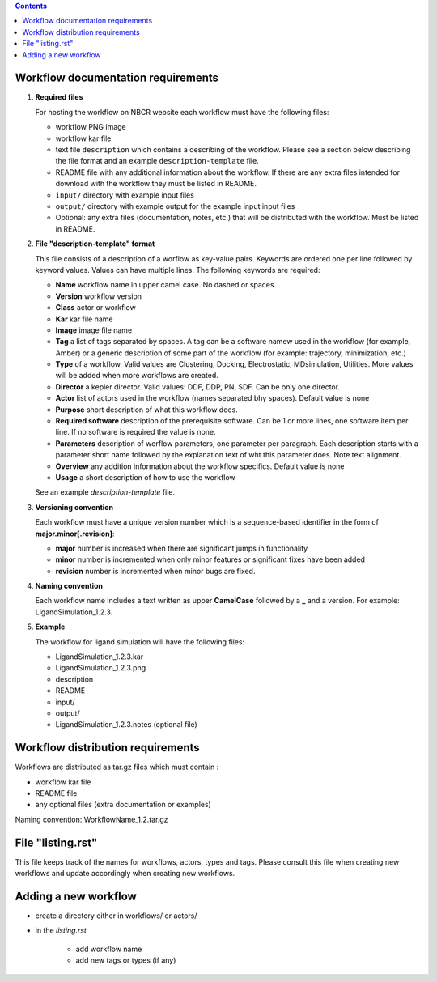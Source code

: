 .. highlight:: rest
.. contents::

Workflow documentation requirements
------------------------------------

#. **Required files**

   For hosting the workflow on NBCR website each workflow must have the following files: 
   
   + workflow PNG image 
   + workflow kar file 
   + text file ``description`` which contains a describing  of the workflow. 
     Please see a section below describing the file format and an example ``description-template`` file.
   + README file with any additional information about the workflow.
     If there are any extra files intended for download with the workflow  
     they must be listed in README. 
   + ``input/`` directory with example input files
   + ``output/`` directory with example output for the example input input files
   + Optional: any extra files (documentation, notes, etc.) that will
     be distributed with the workflow. Must be listed in README. 

#. **File "description-template" format**

   This file consists of a description of a worflow as  key-value pairs.  Keywords are ordered one per line followed by 
   keyword values.  Values can have multiple lines. The following keywords are required:

   + **Name**  workflow name in upper camel case. No dashed or spaces.
   + **Version**  workflow version
   + **Class**  actor or workflow
   + **Kar**  kar file name
   + **Image** image file name
   + **Tag** a list of tags separated by spaces. A tag can be a software namew used in
     the workflow (for example, Amber) or a generic description of some part of
     the workflow (for example: trajectory, minimization, etc.)
   + **Type**  of a workflow. Valid values are Clustering, Docking, Electrostatic,
     MDsimulation, Utilities. More values will be added when more workflows
     are created.
   + **Director** a kepler director. Valid values: DDF, DDP, PN, SDF. Can be only one director.
   + **Actor** list of actors used in the workflow (names separated bhy spaces). Default value is none
   + **Purpose**  short description of what this workflow does.
   + **Required software** description of the prerequisite software. Can be 1 or more
     lines, one software item per line. If no software is required the value is none.
   + **Parameters** description of worflow parameters, one parameter per paragraph.
     Each description starts with a parameter short name followed by
     the explanation text of wht this parameter does. Note text alignment.
   + **Overview** any addition information about the workflow specifics. Default value is none
   + **Usage** a short description of how to use the workflow

   See an example *description-template* file.


#. **Versioning convention**

   Each workflow must have a unique version number which is a sequence-based identifier
   in the form of **major.minor[.revision]**:

   + **major** number is increased when there are significant jumps in functionality
   + **minor** number is incremented when only minor features or significant fixes have been added 
   + **revision** number is incremented when minor bugs are fixed. 

#. **Naming convention**

   Each workflow name includes a text written as upper **CamelCase** followed
   by a **_** and a version.  For example: LigandSimulation_1.2.3. 
   

#. **Example**

   The workflow for ligand simulation will have the following files:

   + LigandSimulation_1.2.3.kar
   + LigandSimulation_1.2.3.png
   + description
   + README
   + input/
   + output/
   + LigandSimulation_1.2.3.notes (optional file)


Workflow distribution requirements
------------------------------------

Workflows are distributed as tar.gz files which must contain : 

+ workflow kar file 
+ README file
+ any optional files (extra documentation or examples) 

Naming convention: WorkflowName_1.2.tar.gz 

File "listing.rst" 
------------------------

This file keeps track of the names for workflows, actors, types and tags.
Please consult this file when creating new workflows and update accordingly
when creating new workflows.

Adding a new workflow
------------------------

+ create a directory either in workflows/ or actors/ 
+ in the *listing.rst*

   - add workflow name 
   - add new tags or types (if any) 
